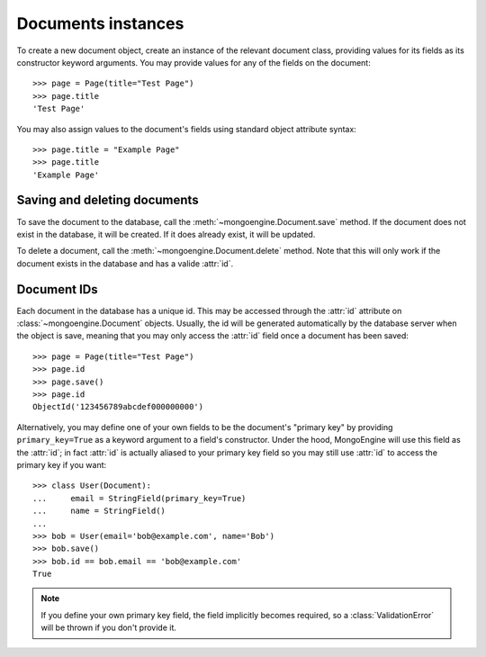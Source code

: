 ===================
Documents instances
===================
To create a new document object, create an instance of the relevant document
class, providing values for its fields as its constructor keyword arguments.
You may provide values for any of the fields on the document::
    
    >>> page = Page(title="Test Page")
    >>> page.title
    'Test Page'

You may also assign values to the document's fields using standard object 
attribute syntax::

    >>> page.title = "Example Page"
    >>> page.title
    'Example Page'

Saving and deleting documents
=============================
To save the document to the database, call the
:meth:`~mongoengine.Document.save` method. If the document does not exist in
the database, it will be created. If it does already exist, it will be
updated.

To delete a document, call the :meth:`~mongoengine.Document.delete` method.
Note that this will only work if the document exists in the database and has a
valide :attr:`id`.

.. seealso::
    :ref:`guide-atomic-updates`

Document IDs
============
Each document in the database has a unique id. This may be accessed through the
:attr:`id` attribute on :class:`~mongoengine.Document` objects. Usually, the id
will be generated automatically by the database server when the object is save,
meaning that you may only access the :attr:`id` field once a document has been
saved::

    >>> page = Page(title="Test Page")
    >>> page.id
    >>> page.save()
    >>> page.id
    ObjectId('123456789abcdef000000000')

Alternatively, you may define one of your own fields to be the document's
"primary key" by providing ``primary_key=True`` as a keyword argument to a
field's constructor. Under the hood, MongoEngine will use this field as the
:attr:`id`; in fact :attr:`id` is actually aliased to your primary key field so
you may still use :attr:`id` to access the primary key if you want::

    >>> class User(Document):
    ...     email = StringField(primary_key=True)
    ...     name = StringField()
    ...
    >>> bob = User(email='bob@example.com', name='Bob')
    >>> bob.save()
    >>> bob.id == bob.email == 'bob@example.com'
    True

.. note::
   If you define your own primary key field, the field implicitly becomes
   required, so a :class:`ValidationError` will be thrown if you don't provide
   it.
